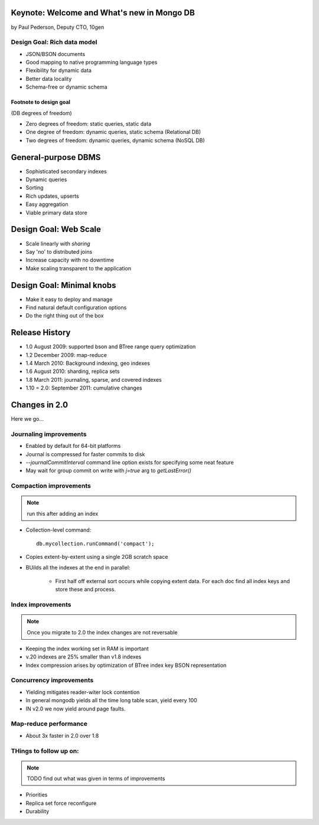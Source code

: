 Keynote: Welcome and What's new in Mongo DB
================================================

by Paul Pederson, Deputy CTO, 10gen

Design Goal: Rich data model
-----------------------------------

* JSON/BSON documents
* Good mapping to native programming language types
* Flexibility for dynamic data
* Better data locality
* Schema-free or dynamic schema

Footnote to design goal
~~~~~~~~~~~~~~~~~~~~~~~

(DB degrees of freedom)

* Zero degrees of freedom: static queries, static data 
* One degree of freedom: dynamic queries, static schema (Relational DB)
* Two degrees of freedom: dynamic queries, dynamic schema (NoSQL DB)

General-purpose DBMS
=====================

* Sophisticated secondary indexes
* Dynamic queries
* Sorting
* Rich updates, upserts
* Easy aggregation
* Viable primary data store

Design Goal: Web Scale
======================

* Scale linearly with *sharing*
* Say 'no' to distributed joins
* Increase capacity with no downtime
* Make scaling transparent to the application

Design Goal: Minimal knobs
===========================

* Make it easy to deploy and manage
* Find natural default configuration options
* Do the right thing out of the box

Release History
================

* 1.0 August 2009: supported bson and BTree range query optimization
* 1.2 December 2009: map-reduce
* 1.4 March 2010: Background indexing, geo indexes
* 1.6 August 2010: sharding, replica sets
* 1.8 March 2011: journaling, sparse, and covered indexes
* 1.10 = 2.0: September 2011: cumulative changes

Changes in 2.0
===============

Here we go...

Journaling improvements
-------------------------

* Enabled by default for 64-bit platforms
* Journal is compressed for faster commits to disk
* `--journalCommitInterval` command line option exists for specifying some neat feature
* May wait for group commit on write with `j=true` arg to `getLastError()`

Compaction improvements
------------------------

.. note:: run this after adding an index

* Collection-level command::

    db.mycollection.runCommand('compact');
    
* Copies extent-by-extent using a single 2GB scratch space
* BUilds all the indexes at the end in parallel:

    * First half off external sort occurs while copying extent data. For each doc find all index keys and store these and process.
    
Index improvements
------------------------

.. note:: Once you migrate to 2.0 the index changes are not reversable

* Keeping the index working set in RAM is important
* v.20 indexes are 25% smaller than v1.8 indexes
* Index compression arises by optimization of BTree index key BSON representation

Concurrency improvements
--------------------------

* Yielding mitigates reader-witer lock contention
* In general mongodb yields all the time long table scan, yield every 100
* IN v2.0 we now yield around page faults.

Map-reduce performance
----------------------

* About 3x faster in 2.0 over 1.8


THings to follow up on:
---------------------------------

.. note:: TODO find out what was given in terms of improvements

* Priorities
* Replica set force reconfigure
* Durability


